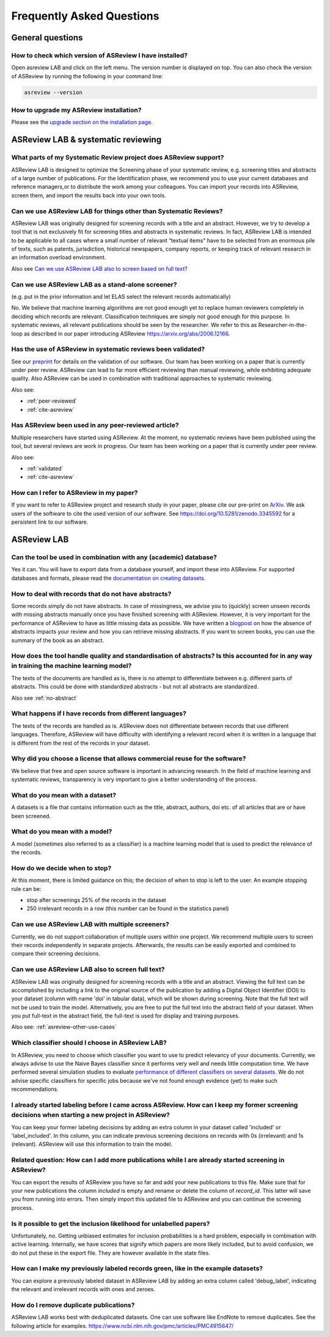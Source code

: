 Frequently Asked Questions
==========================

General questions
-----------------

.. _which-version:

How to check which version of ASReview I have installed?
~~~~~~~~~~~~~~~~~~~~~~~~~~~~~~~~~~~~~~~~~~~~~~~~~~~~~~~~

Open asreview LAB and click on the left menu. The version number is displayed
on top. You can also check the version of ASReview by running the
following in your command line:

.. code:: bash

  asreview --version

How to upgrade my ASReview installation?
~~~~~~~~~~~~~~~~~~~~~~~~~~~~~~~~~~~~~~~~

Please see the `upgrade section on the installation page <installation.html#upgrade-asreview>`__.


ASReview LAB & systematic reviewing
-----------------------------------

What parts of my Systematic Review project does ASReview support?
~~~~~~~~~~~~~~~~~~~~~~~~~~~~~~~~~~~~~~~~~~~~~~~~~~~~~~~~~~~~~~~~~

ASReview LAB is designed to optimize the Screening phase of your
systematic review, e.g. screening titles and abstracts of a large number
of publications. For the Identification phase, we recommend you to use
your current databases and reference managers,or to distribute the work
among your colleagues. You can import your records into ASReview, screen
them, and import the results back into your own tools.

.. _asreview-other-use-cases:

Can we use ASReview LAB for things other than Systematic Reviews?
~~~~~~~~~~~~~~~~~~~~~~~~~~~~~~~~~~~~~~~~~~~~~~~~~~~~~~~~~~~~~~~~~

ASReview LAB was originally designed for screening records with a
title and an abstract. However, we try to develop a tool that is not
exclusively fit for screening titles and abstracts in systematic
reviews. In fact, ASReview LAB is intended to be applicable to all cases
where a small number of relevant “textual items” have to be selected
from an enormous pile of texts, such as patents, jurisdiction,
historical newspapers, company reports, or keeping track of relevant
research in an information overload environment.

Also see `Can we use ASReview LAB also to screen based on full text? <faq.html#can-we-use-asreview-lab-also-to-screen-based-on-full-text>`__

Can we use ASReview LAB as a stand-alone screener?
~~~~~~~~~~~~~~~~~~~~~~~~~~~~~~~~~~~~~~~~~~~~~~~~~~

(e.g. put in the prior information and let ELAS select the relevant records automatically)

No. We believe that machine learning algorithms are not good enough yet to
replace human reviewers completely in deciding which records are relevant.
Classification techniques are simply not good enough for this purpose. In
systematic reviews, all relevant publications should be seen by the
researcher. We refer to this as Researcher-in-the-loop as described in our
paper introducing ASReview https://arxiv.org/abs/2006.12166.


.. _validated:

Has the use of ASReview in systematic reviews been validated?
~~~~~~~~~~~~~~~~~~~~~~~~~~~~~~~~~~~~~~~~~~~~~~~~~~~~~~~~~~~~~

See our `preprint <https://arxiv.org/abs/2006.12166>`__ for details on the
validation of our software. Our team has been working on a paper that is
currently under peer review. ASReview can lead to far more efficient reviewing
than manual reviewing, while exhibiting adequate quality. Also ASReview can be
used in combination with traditional approaches to systematic reviewing.

Also see:


-  :ref:`peer-reviewed`
-  :ref:`cite-asreview`

.. _peer-reviewed:

Has ASReview been used in any peer-reviewed article?
~~~~~~~~~~~~~~~~~~~~~~~~~~~~~~~~~~~~~~~~~~~~~~~~~~~~

Multiple researchers have started using ASReview. At the moment, no systematic
reviews have been published using the tool, but several reviews are work in
progress. Our team has been working on a paper that is currently under peer
review.

Also see:

-  :ref:`validated`
-  :ref:`cite-asreview`

.. _cite-asreview:

How can I refer to ASReview in my paper?
~~~~~~~~~~~~~~~~~~~~~~~~~~~~~~~~~~~~~~~~

If you want to refer to ASReview project and research study in your paper,
please cite our pre-print on `ArXiv <https://arxiv.org/abs/2006.12166>`__. We
ask users of the software to cite the used version of our software. See
https://doi.org/10.5281/zenodo.3345592 for a persistent link to our software.

ASReview LAB
------------

Can the tool be used in combination with any (academic) database?
~~~~~~~~~~~~~~~~~~~~~~~~~~~~~~~~~~~~~~~~~~~~~~~~~~~~~~~~~~~~~~~~~

Yes it can. You will have to export data from a database yourself, and
import these into ASReview. For supported databases and formats, please
read the `documentation on creating datasets <datasets.html>`__.

.. _no-abstract:

How to deal with records that do not have abstracts?
~~~~~~~~~~~~~~~~~~~~~~~~~~~~~~~~~~~~~~~~~~~~~~~~~~~~

Some records simply do not have abstracts. In case of missingness, we advise
you to (quickly) screen unseen records with missing abstracts manually once
you have finished screening with ASReview. However, it is very important for
the performance of ASReview to have as little missing data as possible. We
have written a `blogpost <https://asreview.nl/the-importance-of-abstracts/>`__
on how the absence of abstracts impacts your review and how you can retrieve
missing abstracts. If you want to screen books, you can use the summary of the
book as an abstract.


How does the tool handle quality and standardisation of abstracts? Is this accounted for in any way in training the machine learning model?
~~~~~~~~~~~~~~~~~~~~~~~~~~~~~~~~~~~~~~~~~~~~~~~~~~~~~~~~~~~~~~~~~~~~~~~~~~~~~~~~~~~~~~~~~~~~~~~~~~~~~~~~~~~~~~~~~~~~~~~~~~~~~~~~~~~~~~~~~~~

The texts of the documents are handled as is, there is no attempt to
differentiate between e.g. different parts of abstracts. This could be done
with standardized abstracts - but not all abstracts are standardized.

Also see :ref:`no-abstract`

What happens if I have records from different languages?
~~~~~~~~~~~~~~~~~~~~~~~~~~~~~~~~~~~~~~~~~~~~~~~~~~~~~~~~

The texts of the records are handled as is. ASReview does not
differentiate between records that use different languages. Therefore,
ASReview will have difficulty with identifying a relevant record when it
is written in a language that is different from the rest of the records
in your dataset.

Why did you choose a license that allows commercial reuse for the software?
~~~~~~~~~~~~~~~~~~~~~~~~~~~~~~~~~~~~~~~~~~~~~~~~~~~~~~~~~~~~~~~~~~~~~~~~~~~

We believe that free and open source software is important in advancing
research. In the field of machine learning and systematic reviews,
transparency is very important to give a better understanding of the process.

What do you mean with a dataset?
~~~~~~~~~~~~~~~~~~~~~~~~~~~~~~~~

A datasets is a file that contains information such as the title, abstract,
authors, doi etc. of all articles that are or have been screened.

What do you mean with a model?
~~~~~~~~~~~~~~~~~~~~~~~~~~~~~~

A model (sometimes also referred to as a classifier) is a machine
learning model that is used to predict the relevance of the records.

How do we decide when to stop?
~~~~~~~~~~~~~~~~~~~~~~~~~~~~~~

At this moment, there is limited guidance on this; the decision of when to
stop is left to the user. An example stopping rule can be:

- stop after screenings 25% of the records in the dataset
- 250 irrelevant records in a row (this number can be found in the statistics panel)

Can we use ASReview LAB with multiple screeners?
~~~~~~~~~~~~~~~~~~~~~~~~~~~~~~~~~~~~~~~~~~~~~~~~

Currently, we do not support collaboration of multiple users within one
project. We recommend multiple users to screen their records
independently in separate projects. Afterwards, the results can be
easily exported and combined to compare their screening decisions.

Can we use ASReview LAB also to screen full text?
~~~~~~~~~~~~~~~~~~~~~~~~~~~~~~~~~~~~~~~~~~~~~~~~~

ASReview LAB was originally designed for screening records with a
title and an abstract. Viewing the full text can be accomplished by
including a link to the original source of the publication by adding a
Digital Object Identifier (DOI) to your dataset (column with name 'doi'
in tabular data), which will be shown during screening. Note that the
full text will not be used to train the model. Alternatively, you are
free to put the full text into the abstract field of your dataset. When
you put full-text in the abstract field, the full-text is used for
display and training purposes.

Also see: :ref:`asreview-other-use-cases`

Which classifier should I choose in ASReview LAB?
~~~~~~~~~~~~~~~~~~~~~~~~~~~~~~~~~~~~~~~~~~~~~~~~~

In ASReview, you need to choose which classifier you want to use to predict
relevancy of your documents. Currently, we always advise to use the Naive
Bayes classifier since it performs very well and needs little computation
time. We have performed several simulation studies to evaluate `performance of
different classifiers on several datasets
<https://asreview.readthedocs.io/en/latest/simulation_study_results.html>`__.
We do not advise specific classifiers for specific jobs because we've not
found enough evidence (yet) to make such recommendations.

I already started labeling before I came across ASReview. How can I keep my former screening decisions when starting a new project in ASReview?
~~~~~~~~~~~~~~~~~~~~~~~~~~~~~~~~~~~~~~~~~~~~~~~~~~~~~~~~~~~~~~~~~~~~~~~~~~~~~~~~~~~~~~~~~~~~~~~~~~~~~~~~~~~~~~~~~~~~~~~~~~~~~~~~~~~~~~~~~~~~~~~

You can keep your former labeling decisions by adding an extra column in
your dataset called 'included' or 'label\_included'. In this column, you
can indicate previous screening decisions on records with 0s
(irrelevant) and 1s (relevant). ASReview will use this information to
train the model.

Related question: How can I add more publications while I are already started screening in ASReview?
~~~~~~~~~~~~~~~~~~~~~~~~~~~~~~~~~~~~~~~~~~~~~~~~~~~~~~~~~~~~~~~~~~~~~~~~~~~~~~~~~~~~~~~~~~~~~~~~~~~~

You can export the results of ASReview you have so far and add your new
publications to this file. Make sure that for your new publications the column
`included` is empty and rename or delete the column of `record_id`.
This latter will save you from running into errors. Then simply import this
updated file to ASReview and you can continue the screening process.

Is it possible to get the inclusion likelihood for unlabelled papers?
~~~~~~~~~~~~~~~~~~~~~~~~~~~~~~~~~~~~~~~~~~~~~~~~~~~~~~~~~~~~~~~~~~~~~

Unfortunately, no. Getting unbiased estimates for inclusion probabilities is a
hard problem, especially in combination with active learning. Internally, we
have scores that signify which papers are more likely included, but to avoid
confusion, we do not put these in the export file. They are however available
in the state files.

How can I make my previously labeled records green, like in the example datasets?
~~~~~~~~~~~~~~~~~~~~~~~~~~~~~~~~~~~~~~~~~~~~~~~~~~~~~~~~~~~~~~~~~~~~~~~~~~~~~~~~~

You can explore a previously labeled dataset in ASReview LAB by adding
an extra column called 'debug\_label', indicating the relevant and
irrelevant records with ones and zeroes.

How do I remove duplicate publications?
~~~~~~~~~~~~~~~~~~~~~~~~~~~~~~~~~~~~~~~

ASReview LAB works best with deduplicated datasets. One can use software like
EndNote to remove duplicates. See the following article for examples.
`https://www.ncbi.nlm.nih.gov/pmc/articles/PMC4915647/
<https://www.ncbi.nlm.nih.gov/pmc/articles/PMC4915647/>`__
